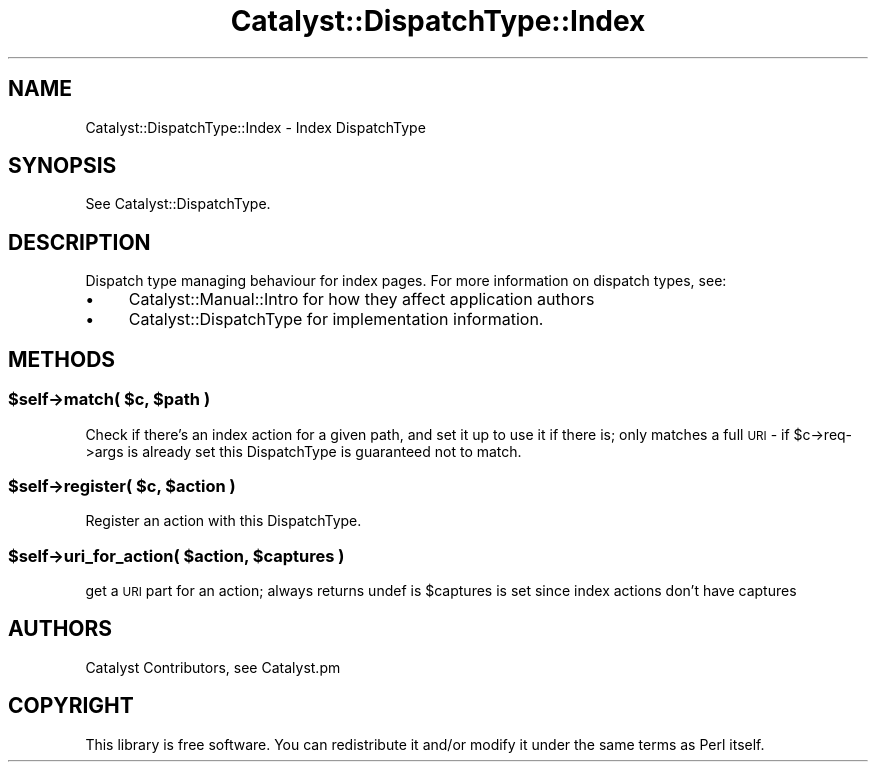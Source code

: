 .\" Automatically generated by Pod::Man 4.09 (Pod::Simple 3.35)
.\"
.\" Standard preamble:
.\" ========================================================================
.de Sp \" Vertical space (when we can't use .PP)
.if t .sp .5v
.if n .sp
..
.de Vb \" Begin verbatim text
.ft CW
.nf
.ne \\$1
..
.de Ve \" End verbatim text
.ft R
.fi
..
.\" Set up some character translations and predefined strings.  \*(-- will
.\" give an unbreakable dash, \*(PI will give pi, \*(L" will give a left
.\" double quote, and \*(R" will give a right double quote.  \*(C+ will
.\" give a nicer C++.  Capital omega is used to do unbreakable dashes and
.\" therefore won't be available.  \*(C` and \*(C' expand to `' in nroff,
.\" nothing in troff, for use with C<>.
.tr \(*W-
.ds C+ C\v'-.1v'\h'-1p'\s-2+\h'-1p'+\s0\v'.1v'\h'-1p'
.ie n \{\
.    ds -- \(*W-
.    ds PI pi
.    if (\n(.H=4u)&(1m=24u) .ds -- \(*W\h'-12u'\(*W\h'-12u'-\" diablo 10 pitch
.    if (\n(.H=4u)&(1m=20u) .ds -- \(*W\h'-12u'\(*W\h'-8u'-\"  diablo 12 pitch
.    ds L" ""
.    ds R" ""
.    ds C` ""
.    ds C' ""
'br\}
.el\{\
.    ds -- \|\(em\|
.    ds PI \(*p
.    ds L" ``
.    ds R" ''
.    ds C`
.    ds C'
'br\}
.\"
.\" Escape single quotes in literal strings from groff's Unicode transform.
.ie \n(.g .ds Aq \(aq
.el       .ds Aq '
.\"
.\" If the F register is >0, we'll generate index entries on stderr for
.\" titles (.TH), headers (.SH), subsections (.SS), items (.Ip), and index
.\" entries marked with X<> in POD.  Of course, you'll have to process the
.\" output yourself in some meaningful fashion.
.\"
.\" Avoid warning from groff about undefined register 'F'.
.de IX
..
.if !\nF .nr F 0
.if \nF>0 \{\
.    de IX
.    tm Index:\\$1\t\\n%\t"\\$2"
..
.    if !\nF==2 \{\
.        nr % 0
.        nr F 2
.    \}
.\}
.\" ========================================================================
.\"
.IX Title "Catalyst::DispatchType::Index 3pm"
.TH Catalyst::DispatchType::Index 3pm "2014-09-18" "perl v5.26.1" "User Contributed Perl Documentation"
.\" For nroff, turn off justification.  Always turn off hyphenation; it makes
.\" way too many mistakes in technical documents.
.if n .ad l
.nh
.SH "NAME"
Catalyst::DispatchType::Index \- Index DispatchType
.SH "SYNOPSIS"
.IX Header "SYNOPSIS"
See Catalyst::DispatchType.
.SH "DESCRIPTION"
.IX Header "DESCRIPTION"
Dispatch type managing behaviour for index pages.  For more information on
dispatch types, see:
.IP "\(bu" 4
Catalyst::Manual::Intro for how they affect application authors
.IP "\(bu" 4
Catalyst::DispatchType for implementation information.
.SH "METHODS"
.IX Header "METHODS"
.ie n .SS "$self\->match( $c, $path )"
.el .SS "\f(CW$self\fP\->match( \f(CW$c\fP, \f(CW$path\fP )"
.IX Subsection "$self->match( $c, $path )"
Check if there's an index action for a given path, and set it up to use it
if there is; only matches a full \s-1URI\s0 \- if \f(CW$c\fR\->req\->args is already set
this DispatchType is guaranteed not to match.
.ie n .SS "$self\->register( $c, $action )"
.el .SS "\f(CW$self\fP\->register( \f(CW$c\fP, \f(CW$action\fP )"
.IX Subsection "$self->register( $c, $action )"
Register an action with this DispatchType.
.ie n .SS "$self\->uri_for_action( $action, $captures )"
.el .SS "\f(CW$self\fP\->uri_for_action( \f(CW$action\fP, \f(CW$captures\fP )"
.IX Subsection "$self->uri_for_action( $action, $captures )"
get a \s-1URI\s0 part for an action; always returns undef is \f(CW$captures\fR is set
since index actions don't have captures
.SH "AUTHORS"
.IX Header "AUTHORS"
Catalyst Contributors, see Catalyst.pm
.SH "COPYRIGHT"
.IX Header "COPYRIGHT"
This library is free software. You can redistribute it and/or modify it under
the same terms as Perl itself.
